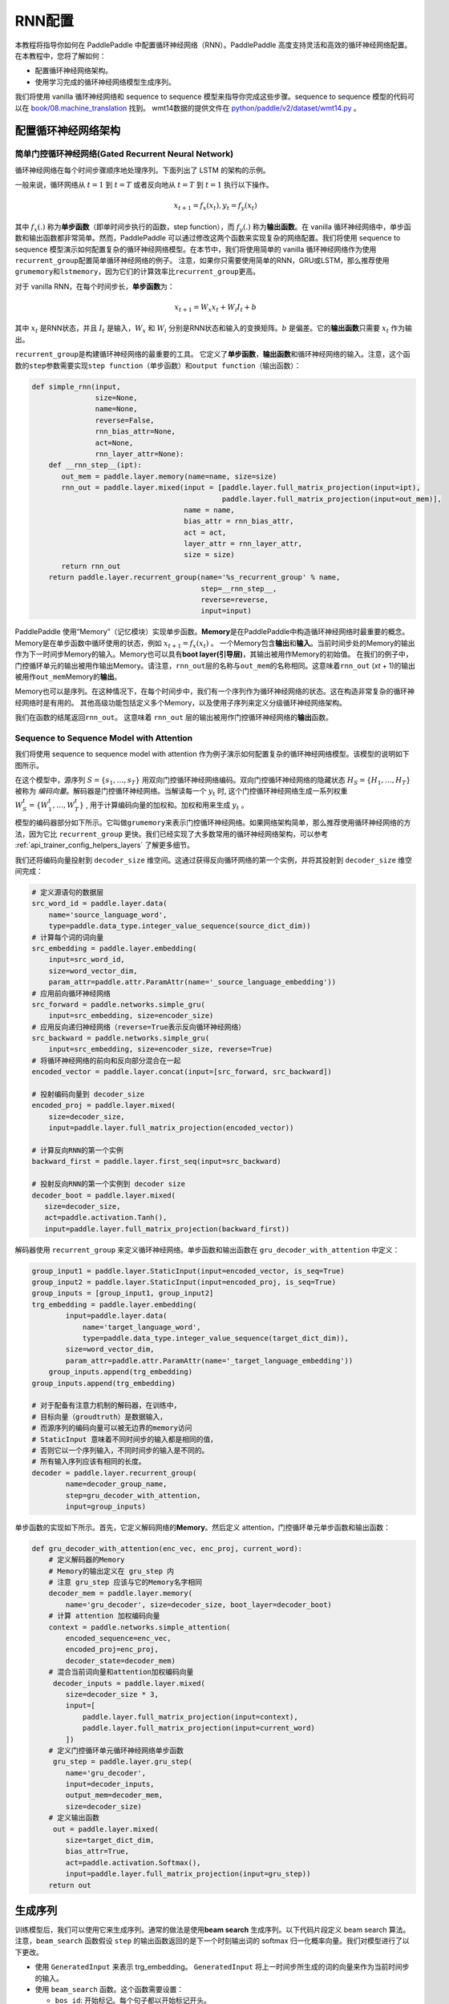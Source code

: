 RNN配置
========

本教程将指导你如何在 PaddlePaddle
中配置循环神经网络（RNN）。PaddlePaddle
高度支持灵活和高效的循环神经网络配置。 在本教程中，您将了解如何：

-  配置循环神经网络架构。
-  使用学习完成的循环神经网络模型生成序列。

我们将使用 vanilla 循环神经网络和 sequence to sequence
模型来指导你完成这些步骤。sequence to sequence
模型的代码可以在 `book/08.machine_translation <https://github.com/PaddlePaddle/book/tree/develop/08.machine_translation>`_ 找到。
wmt14数据的提供文件在 `python/paddle/v2/dataset/wmt14.py <https://github.com/PaddlePaddle/Paddle/blob/develop/python/paddle/v2/dataset/wmt14.py>`_ 。

配置循环神经网络架构
--------------------

简单门控循环神经网络(Gated Recurrent Neural Network)
~~~~~~~~~~~~~~~~~~~~~~~~~~~~~~~~~~~~~~~~~~~~~~~~~~~~

循环神经网络在每个时间步骤顺序地处理序列。下面列出了 LSTM 的架构的示例。

.. image:: ../../../tutorials/sentiment_analysis/bi_lstm.jpg
      :align: center

一般来说，循环网络从 :math:`t=1` 到 :math:`t=T` 或者反向地从 :math:`t=T` 到 :math:`t=1` 执行以下操作。

.. math::

    x_{t+1} = f_x(x_t), y_t = f_y(x_t)

其中 :math:`f_x(.)` 称为\ **单步函数**\ （即单时间步执行的函数，step
function），而 :math:`f_y(.)` 称为\ **输出函数**\ 。在 vanilla
循环神经网络中，单步函数和输出函数都非常简单。然而，PaddlePaddle
可以通过修改这两个函数来实现复杂的网络配置。我们将使用 sequence to
sequence
模型演示如何配置复杂的循环神经网络模型。在本节中，我们将使用简单的
vanilla
循环神经网络作为使用\ ``recurrent_group``\ 配置简单循环神经网络的例子。
注意，如果你只需要使用简单的RNN，GRU或LSTM，那么推荐使用\ ``grumemory``\ 和\ ``lstmemory``\ ，因为它们的计算效率比\ ``recurrent_group``\ 更高。

对于 vanilla RNN，在每个时间步长，\ **单步函数**\ 为：

.. math::

    x_{t+1} = W_x x_t + W_i I_t + b

其中 :math:`x_t` 是RNN状态，并且 :math:`I_t` 是输入，:math:`W_x` 和
:math:`W_i` 分别是RNN状态和输入的变换矩阵。:math:`b` 是偏差。它的\ **输出函数**\ 只需要 :math:`x_t` 作为输出。

``recurrent_group``\ 是构建循环神经网络的最重要的工具。
它定义了\ **单步函数**\ ，\ **输出函数**\ 和循环神经网络的输入。注意，这个函数的\ ``step``\ 参数需要实现\ ``step function``\ （单步函数）和\ ``output function``\ （输出函数）：

.. code:: python

    def simple_rnn(input,
                   size=None,
                   name=None,
                   reverse=False,
                   rnn_bias_attr=None,
                   act=None,
                   rnn_layer_attr=None):
        def __rnn_step__(ipt):
           out_mem = paddle.layer.memory(name=name, size=size)
           rnn_out = paddle.layer.mixed(input = [paddle.layer.full_matrix_projection(input=ipt),
                                                 paddle.layer.full_matrix_projection(input=out_mem)],
                                        name = name,
                                        bias_attr = rnn_bias_attr,
                                        act = act,
                                        layer_attr = rnn_layer_attr,
                                        size = size)
           return rnn_out
        return paddle.layer.recurrent_group(name='%s_recurrent_group' % name,
                                            step=__rnn_step__,
                                            reverse=reverse,
                                            input=input)

PaddlePaddle
使用“Memory”（记忆模块）实现单步函数。\ **Memory**\ 是在PaddlePaddle中构造循环神经网络时最重要的概念。
Memory是在单步函数中循环使用的状态，例如 :math:`x_{t+1} = f_x(x_t)` 。
一个Memory包含\ **输出**\ 和\ **输入**\ 。当前时间步处的Memory的输出作为下一时间步Memory的输入。Memory也可以具有\ **boot
layer(引导层)**\ ，其输出被用作Memory的初始值。
在我们的例子中，门控循环单元的输出被用作输出Memory。请注意，\ ``rnn_out``\ 层的名称与\ ``out_mem``\ 的名称相同。这意味着\ ``rnn_out``
(*x*\ \ *t* + 1)的输出被用作\ ``out_mem``\ Memory的\ **输出**\ 。

Memory也可以是序列。在这种情况下，在每个时间步中，我们有一个序列作为循环神经网络的状态。这在构造非常复杂的循环神经网络时是有用的。
其他高级功能包括定义多个Memory，以及使用子序列来定义分级循环神经网络架构。

我们在函数的结尾返回\ ``rnn_out``\ 。 这意味着 ``rnn_out``
层的输出被用作门控循环神经网络的\ **输出**\ 函数。

Sequence to Sequence Model with Attention
~~~~~~~~~~~~~~~~~~~~~~~~~~~~~~~~~~~~~~~~~

我们将使用 sequence to sequence model with attention
作为例子演示如何配置复杂的循环神经网络模型。该模型的说明如下图所示。

.. image:: ../../../tutorials/text_generation/encoder-decoder-attention-model.png
      :align: center

在这个模型中，源序列 :math:`S = \{s_1, \dots, s_T\}` 
用双向门控循环神经网络编码。双向门控循环神经网络的隐藏状态
:math:`H_S = \{H_1, \dots, H_T\}` 被称为
*编码向量*\ 。解码器是门控循环神经网络。当解读每一个 :math:`y_t` 时,
这个门控循环神经网络生成一系列权重  :math:`W_S^t = \{W_1^t, \dots, W_T^t\}` ,
用于计算编码向量的加权和。加权和用来生成 :math:`y_t` 。

模型的编码器部分如下所示。它叫做\ ``grumemory``\ 来表示门控循环神经网络。如果网络架构简单，那么推荐使用循环神经网络的方法，因为它比
``recurrent_group``
更快。我们已经实现了大多数常用的循环神经网络架构，可以参考 :ref:`api_trainer_config_helpers_layers` 了解更多细节。

我们还将编码向量投射到 ``decoder_size``
维空间。这通过获得反向循环网络的第一个实例，并将其投射到
``decoder_size`` 维空间完成：

.. code:: python

    # 定义源语句的数据层
    src_word_id = paddle.layer.data(
        name='source_language_word',
        type=paddle.data_type.integer_value_sequence(source_dict_dim))
    # 计算每个词的词向量
    src_embedding = paddle.layer.embedding(
        input=src_word_id,
        size=word_vector_dim,
        param_attr=paddle.attr.ParamAttr(name='_source_language_embedding'))
    # 应用前向循环神经网络
    src_forward = paddle.networks.simple_gru(
        input=src_embedding, size=encoder_size)
    # 应用反向递归神经网络（reverse=True表示反向循环神经网络）
    src_backward = paddle.networks.simple_gru(
        input=src_embedding, size=encoder_size, reverse=True)
    # 将循环神经网络的前向和反向部分混合在一起
    encoded_vector = paddle.layer.concat(input=[src_forward, src_backward])

    # 投射编码向量到 decoder_size
    encoded_proj = paddle.layer.mixed(
        size=decoder_size,
        input=paddle.layer.full_matrix_projection(encoded_vector))

    # 计算反向RNN的第一个实例
    backward_first = paddle.layer.first_seq(input=src_backward)

    # 投射反向RNN的第一个实例到 decoder size
    decoder_boot = paddle.layer.mixed(
       size=decoder_size,
       act=paddle.activation.Tanh(),
       input=paddle.layer.full_matrix_projection(backward_first))

解码器使用 ``recurrent_group`` 来定义循环神经网络。单步函数和输出函数在
``gru_decoder_with_attention`` 中定义：

.. code:: python

    group_input1 = paddle.layer.StaticInput(input=encoded_vector, is_seq=True)
    group_input2 = paddle.layer.StaticInput(input=encoded_proj, is_seq=True)
    group_inputs = [group_input1, group_input2]
    trg_embedding = paddle.layer.embedding(
            input=paddle.layer.data(
                name='target_language_word',
                type=paddle.data_type.integer_value_sequence(target_dict_dim)),
            size=word_vector_dim,
            param_attr=paddle.attr.ParamAttr(name='_target_language_embedding'))
        group_inputs.append(trg_embedding)
    group_inputs.append(trg_embedding)

    # 对于配备有注意力机制的解码器，在训练中，
    # 目标向量（groudtruth）是数据输入，
    # 而源序列的编码向量可以被无边界的memory访问
    # StaticInput 意味着不同时间步的输入都是相同的值，
    # 否则它以一个序列输入，不同时间步的输入是不同的。
    # 所有输入序列应该有相同的长度。
    decoder = paddle.layer.recurrent_group(
            name=decoder_group_name,
            step=gru_decoder_with_attention,
            input=group_inputs)

单步函数的实现如下所示。首先，它定义解码网络的\ **Memory**\ 。然后定义
attention，门控循环单元单步函数和输出函数：

.. code:: python

    def gru_decoder_with_attention(enc_vec, enc_proj, current_word):
        # 定义解码器的Memory
        # Memory的输出定义在 gru_step 内
        # 注意 gru_step 应该与它的Memory名字相同
        decoder_mem = paddle.layer.memory(
            name='gru_decoder', size=decoder_size, boot_layer=decoder_boot)
        # 计算 attention 加权编码向量
        context = paddle.networks.simple_attention(
            encoded_sequence=enc_vec,
            encoded_proj=enc_proj,
            decoder_state=decoder_mem)
        # 混合当前词向量和attention加权编码向量
         decoder_inputs = paddle.layer.mixed(
            size=decoder_size * 3,
            input=[
                paddle.layer.full_matrix_projection(input=context),
                paddle.layer.full_matrix_projection(input=current_word)
            ])
        # 定义门控循环单元循环神经网络单步函数
         gru_step = paddle.layer.gru_step(
            name='gru_decoder',
            input=decoder_inputs,
            output_mem=decoder_mem,
            size=decoder_size)
        # 定义输出函数
         out = paddle.layer.mixed(
            size=target_dict_dim,
            bias_attr=True,
            act=paddle.activation.Softmax(),
            input=paddle.layer.full_matrix_projection(input=gru_step))
        return out

生成序列
--------

训练模型后，我们可以使用它来生成序列。通常的做法是使用\ **beam search**
生成序列。以下代码片段定义 beam search 算法。注意，\ ``beam_search``
函数假设 ``step`` 的输出函数返回的是下一个时刻输出词的 softmax
归一化概率向量。我们对模型进行了以下更改。

-  使用 ``GeneratedInput`` 来表示 trg\_embedding。 ``GeneratedInput``
   将上一时间步所生成的词的向量来作为当前时间步的输入。
-  使用 ``beam_search`` 函数。这个函数需要设置：

   -  ``bos_id``: 开始标记。每个句子都以开始标记开头。
   -  ``eos_id``: 结束标记。每个句子都以结束标记结尾。
   -  ``beam_size``: beam search 算法中的beam大小。
   -  ``max_length``: 生成序列的最大长度。

代码如下：

.. code:: python

    group_input1 = paddle.layer.StaticInput(input=encoded_vector, is_seq=True)
    group_input2 = paddle.layer.StaticInput(input=encoded_proj, is_seq=True)
    group_inputs = [group_input1, group_input2]
    # 在生成时，解码器基于编码源序列和最后生成的目标词预测下一目标词。
    # 编码源序列（编码器输出）必须由只读Memory的 StaticInput 指定。
    # 这里， GeneratedInputs 自动获取上一个生成的词，并在最开始初始化为起始词，如 <s>。
    trg_embedding = paddle.layer.GeneratedInput(
            size=target_dict_dim,
            embedding_name='_target_language_embedding',
            embedding_size=word_vector_dim)
    group_inputs.append(trg_embedding)
    beam_gen = paddle.layer.beam_search(
            name=decoder_group_name,
            step=gru_decoder_with_attention,
            input=group_inputs,
            bos_id=0, # Beginnning token.
            eos_id=1, # End of sentence token.
            beam_size=beam_size,
            max_length=max_length)

    return beam_gen

注意，这种生成技术只用于类似解码器的生成过程。如果你正在处理序列标记任务，请参阅 `book/06.understand_sentiment <https://github.com/PaddlePaddle/book/tree/develop/06.understand_sentiment>`_ 了解更多详细信息。

完整的配置文件在 `book/08.machine_translation/train.py <https://github.com/PaddlePaddle/book/blob/develop/08.machine_translation/train.py>`_ 。
